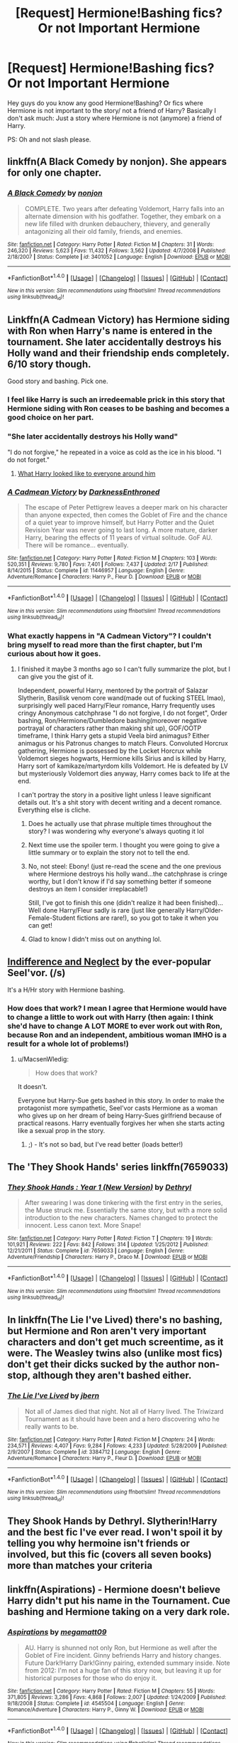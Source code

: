 #+TITLE: [Request] Hermione!Bashing fics? Or not Important Hermione

* [Request] Hermione!Bashing fics? Or not Important Hermione
:PROPERTIES:
:Author: Quoba_97
:Score: 1
:DateUnix: 1469020334.0
:DateShort: 2016-Jul-20
:FlairText: Request
:END:
Hey guys do you know any good Hermione!Bashing? Or fics where Hermione is not important to the story/ not a friend of Harry? Basically I don't ask much: Just a story where Hermione is not (anymore) a friend of Harry.

PS: Oh and not slash please.


** linkffn(A Black Comedy by nonjon). She appears for only one chapter.
:PROPERTIES:
:Score: 3
:DateUnix: 1469020831.0
:DateShort: 2016-Jul-20
:END:

*** [[http://www.fanfiction.net/s/3401052/1/][*/A Black Comedy/*]] by [[https://www.fanfiction.net/u/649528/nonjon][/nonjon/]]

#+begin_quote
  COMPLETE. Two years after defeating Voldemort, Harry falls into an alternate dimension with his godfather. Together, they embark on a new life filled with drunken debauchery, thievery, and generally antagonizing all their old family, friends, and enemies.
#+end_quote

^{/Site/: [[http://www.fanfiction.net/][fanfiction.net]] *|* /Category/: Harry Potter *|* /Rated/: Fiction M *|* /Chapters/: 31 *|* /Words/: 246,320 *|* /Reviews/: 5,623 *|* /Favs/: 11,432 *|* /Follows/: 3,562 *|* /Updated/: 4/7/2008 *|* /Published/: 2/18/2007 *|* /Status/: Complete *|* /id/: 3401052 *|* /Language/: English *|* /Download/: [[http://www.ff2ebook.com/old/ffn-bot/index.php?id=3401052&source=ff&filetype=epub][EPUB]] or [[http://www.ff2ebook.com/old/ffn-bot/index.php?id=3401052&source=ff&filetype=mobi][MOBI]]}

--------------

*FanfictionBot*^{1.4.0} *|* [[[https://github.com/tusing/reddit-ffn-bot/wiki/Usage][Usage]]] | [[[https://github.com/tusing/reddit-ffn-bot/wiki/Changelog][Changelog]]] | [[[https://github.com/tusing/reddit-ffn-bot/issues/][Issues]]] | [[[https://github.com/tusing/reddit-ffn-bot/][GitHub]]] | [[[https://www.reddit.com/message/compose?to=tusing][Contact]]]

^{/New in this version: Slim recommendations using/ ffnbot!slim! /Thread recommendations using/ linksub(thread_id)!}
:PROPERTIES:
:Author: FanfictionBot
:Score: 3
:DateUnix: 1469020858.0
:DateShort: 2016-Jul-20
:END:


** Linkffn(A Cadmean Victory) has Hermione siding with Ron when Harry's name is entered in the tournament. She later accidentally destroys his Holly wand and their friendship ends completely. 6/10 story though.

Good story and bashing. Pick one.
:PROPERTIES:
:Author: DevoidOfVoid
:Score: 2
:DateUnix: 1469020985.0
:DateShort: 2016-Jul-20
:END:

*** I feel like Harry is such an irredeemable prick in this story that Hermione siding with Ron ceases to be bashing and becomes a good choice on her part.
:PROPERTIES:
:Author: Faeriniel
:Score: 10
:DateUnix: 1469023827.0
:DateShort: 2016-Jul-20
:END:


*** "She later accidentally destroys his Holly wand"

"I do not forgive," he repeated in a voice as cold as the ice in his blood. "I do not forget."
:PROPERTIES:
:Author: ModernDayWeeaboo
:Score: 9
:DateUnix: 1469025531.0
:DateShort: 2016-Jul-20
:END:

**** [[https://s-media-cache-ak0.pinimg.com/736x/72/60/4a/72604ac642e080ac72f9eb3b98073224.jpg][What Harry looked like to everyone around him]]
:PROPERTIES:
:Score: 5
:DateUnix: 1469031401.0
:DateShort: 2016-Jul-20
:END:


*** [[http://www.fanfiction.net/s/11446957/1/][*/A Cadmean Victory/*]] by [[https://www.fanfiction.net/u/7037477/DarknessEnthroned][/DarknessEnthroned/]]

#+begin_quote
  The escape of Peter Pettigrew leaves a deeper mark on his character than anyone expected, then comes the Goblet of Fire and the chance of a quiet year to improve himself, but Harry Potter and the Quiet Revision Year was never going to last long. A more mature, darker Harry, bearing the effects of 11 years of virtual solitude. GoF AU. There will be romance... eventually.
#+end_quote

^{/Site/: [[http://www.fanfiction.net/][fanfiction.net]] *|* /Category/: Harry Potter *|* /Rated/: Fiction M *|* /Chapters/: 103 *|* /Words/: 520,351 *|* /Reviews/: 9,780 *|* /Favs/: 7,401 *|* /Follows/: 7,437 *|* /Updated/: 2/17 *|* /Published/: 8/14/2015 *|* /Status/: Complete *|* /id/: 11446957 *|* /Language/: English *|* /Genre/: Adventure/Romance *|* /Characters/: Harry P., Fleur D. *|* /Download/: [[http://www.ff2ebook.com/old/ffn-bot/index.php?id=11446957&source=ff&filetype=epub][EPUB]] or [[http://www.ff2ebook.com/old/ffn-bot/index.php?id=11446957&source=ff&filetype=mobi][MOBI]]}

--------------

*FanfictionBot*^{1.4.0} *|* [[[https://github.com/tusing/reddit-ffn-bot/wiki/Usage][Usage]]] | [[[https://github.com/tusing/reddit-ffn-bot/wiki/Changelog][Changelog]]] | [[[https://github.com/tusing/reddit-ffn-bot/issues/][Issues]]] | [[[https://github.com/tusing/reddit-ffn-bot/][GitHub]]] | [[[https://www.reddit.com/message/compose?to=tusing][Contact]]]

^{/New in this version: Slim recommendations using/ ffnbot!slim! /Thread recommendations using/ linksub(thread_id)!}
:PROPERTIES:
:Author: FanfictionBot
:Score: 1
:DateUnix: 1469020993.0
:DateShort: 2016-Jul-20
:END:


*** What exactly happens in "A Cadmean Victory"? I couldn't bring myself to read more than the first chapter, but I'm curious about how it goes.
:PROPERTIES:
:Author: Chienkaiba
:Score: 1
:DateUnix: 1469058395.0
:DateShort: 2016-Jul-21
:END:

**** I finished it maybe 3 months ago so I can't fully summarize the plot, but I can give you the gist of it.

Independent, powerful Harry, mentored by the portrait of Salazar Slytherin, Basilisk venom core wand(made out of fucking STEEL lmao), surprisingly well paced Harry/Fleur romance, Harry frequently uses cringy Anonymous catchphrase "I do not forgive, I do not forget", Order bashing, Ron/Hermione/Dumbledore bashing(moreover negative portrayal of characters rather than making shit up), GOF/OOTP timeframe, I think Harry gets a stupid Veela bird animagus? Either animagus or his Patronus changes to match Fleurs. Convoluted Horcrux gathering, Hermione is possessed by the Locket Horcrux while Voldemort sieges hogwarts, Hermione kills Sirius and is killed by Harry, Harry sort of kamikaze/martyrdom kills Voldemort. He is defeated by LV but mysteriously Voldemort dies anyway, Harry comes back to life at the end.

I can't portray the story in a positive light unless I leave significant details out. It's a shit story with decent writing and a decent romance. Everything else is cliche.
:PROPERTIES:
:Author: DevoidOfVoid
:Score: 2
:DateUnix: 1469059465.0
:DateShort: 2016-Jul-21
:END:

***** Does he actually use that phrase multiple times throughout the story? I was wondering why everyone's always quoting it lol
:PROPERTIES:
:Author: face19171
:Score: 2
:DateUnix: 1469065293.0
:DateShort: 2016-Jul-21
:END:


***** Next time use the spoiler term. I thought you were going to give a little summary or to explain the story not to tell the end.
:PROPERTIES:
:Author: Quoba_97
:Score: 2
:DateUnix: 1469094831.0
:DateShort: 2016-Jul-21
:END:


***** No, not steel: Ebony! (just re-read the scene and the one previous where Hermione destroys his holly wand...the catchphrase is cringe worthy, but I don't know if I'd say something better if someone destroys an item I consider irreplacable!)

Still, I've got to finish this one (didn't realize it had been finished)...Well done Harry/Fleur sadly is rare (just like generally Harry/Older-Female-Student fictions are rare!), so you got to take it when you can get!
:PROPERTIES:
:Author: Laxian
:Score: 2
:DateUnix: 1469108075.0
:DateShort: 2016-Jul-21
:END:


***** Glad to know I didn't miss out on anything lol.
:PROPERTIES:
:Author: Chienkaiba
:Score: 1
:DateUnix: 1469065994.0
:DateShort: 2016-Jul-21
:END:


** [[http://seelvor.fanficauthors.net/Indifference_and_Neglect/index/][Indifference and Neglect]] by the ever-popular Seel'vor. (/s)

It's a H/Hr story with Hermione bashing.
:PROPERTIES:
:Author: MacsenWledig
:Score: 1
:DateUnix: 1469024186.0
:DateShort: 2016-Jul-20
:END:

*** How does that work? I mean I agree that Hermione would have to change a little to work out with Harry (then again: I think she'd have to change A LOT MORE to ever work out with Ron, because Ron and an independent, ambitious woman IMHO is a result for a whole lot of problems!)
:PROPERTIES:
:Author: Laxian
:Score: 1
:DateUnix: 1469108190.0
:DateShort: 2016-Jul-21
:END:

**** u/MacsenWledig:
#+begin_quote
  How does that work?
#+end_quote

It doesn't.

Everyone but Harry-Sue gets bashed in this story. In order to make the protagonist more sympathetic, Seel'vor casts Hermione as a woman who gives up on her dream of being Harry-Sues girlfriend because of practical reasons. Harry eventually forgives her when she starts acting like a sexual prop in the story.
:PROPERTIES:
:Author: MacsenWledig
:Score: 3
:DateUnix: 1469113935.0
:DateShort: 2016-Jul-21
:END:

***** ;) - It's not so bad, but I've read better (loads better!)
:PROPERTIES:
:Author: Laxian
:Score: 1
:DateUnix: 1469314813.0
:DateShort: 2016-Jul-24
:END:


** The 'They Shook Hands' series linkffn(7659033)
:PROPERTIES:
:Author: EntwinedLove
:Score: 1
:DateUnix: 1469026534.0
:DateShort: 2016-Jul-20
:END:

*** [[http://www.fanfiction.net/s/7659033/1/][*/They Shook Hands : Year 1 (New Version)/*]] by [[https://www.fanfiction.net/u/2560219/Dethryl][/Dethryl/]]

#+begin_quote
  After swearing I was done tinkering with the first entry in the series, the Muse struck me. Essentially the same story, but with a more solid introduction to the new characters. Names changed to protect the innocent. Less canon text. More Snape!
#+end_quote

^{/Site/: [[http://www.fanfiction.net/][fanfiction.net]] *|* /Category/: Harry Potter *|* /Rated/: Fiction T *|* /Chapters/: 19 *|* /Words/: 101,921 *|* /Reviews/: 222 *|* /Favs/: 842 *|* /Follows/: 314 *|* /Updated/: 1/25/2012 *|* /Published/: 12/21/2011 *|* /Status/: Complete *|* /id/: 7659033 *|* /Language/: English *|* /Genre/: Adventure/Friendship *|* /Characters/: Harry P., Draco M. *|* /Download/: [[http://www.ff2ebook.com/old/ffn-bot/index.php?id=7659033&source=ff&filetype=epub][EPUB]] or [[http://www.ff2ebook.com/old/ffn-bot/index.php?id=7659033&source=ff&filetype=mobi][MOBI]]}

--------------

*FanfictionBot*^{1.4.0} *|* [[[https://github.com/tusing/reddit-ffn-bot/wiki/Usage][Usage]]] | [[[https://github.com/tusing/reddit-ffn-bot/wiki/Changelog][Changelog]]] | [[[https://github.com/tusing/reddit-ffn-bot/issues/][Issues]]] | [[[https://github.com/tusing/reddit-ffn-bot/][GitHub]]] | [[[https://www.reddit.com/message/compose?to=tusing][Contact]]]

^{/New in this version: Slim recommendations using/ ffnbot!slim! /Thread recommendations using/ linksub(thread_id)!}
:PROPERTIES:
:Author: FanfictionBot
:Score: 1
:DateUnix: 1469026555.0
:DateShort: 2016-Jul-20
:END:


** In linkffn(The Lie I've Lived) there's no bashing, but Hermione and Ron aren't very important characters and don't get much screentime, as it were. The Weasley twins also (unlike most fics) don't get their dicks sucked by the author non-stop, although they aren't bashed either.
:PROPERTIES:
:Author: waylandertheslayer
:Score: 1
:DateUnix: 1469043438.0
:DateShort: 2016-Jul-21
:END:

*** [[http://www.fanfiction.net/s/3384712/1/][*/The Lie I've Lived/*]] by [[https://www.fanfiction.net/u/940359/jbern][/jbern/]]

#+begin_quote
  Not all of James died that night. Not all of Harry lived. The Triwizard Tournament as it should have been and a hero discovering who he really wants to be.
#+end_quote

^{/Site/: [[http://www.fanfiction.net/][fanfiction.net]] *|* /Category/: Harry Potter *|* /Rated/: Fiction M *|* /Chapters/: 24 *|* /Words/: 234,571 *|* /Reviews/: 4,407 *|* /Favs/: 9,284 *|* /Follows/: 4,233 *|* /Updated/: 5/28/2009 *|* /Published/: 2/9/2007 *|* /Status/: Complete *|* /id/: 3384712 *|* /Language/: English *|* /Genre/: Adventure/Romance *|* /Characters/: Harry P., Fleur D. *|* /Download/: [[http://www.ff2ebook.com/old/ffn-bot/index.php?id=3384712&source=ff&filetype=epub][EPUB]] or [[http://www.ff2ebook.com/old/ffn-bot/index.php?id=3384712&source=ff&filetype=mobi][MOBI]]}

--------------

*FanfictionBot*^{1.4.0} *|* [[[https://github.com/tusing/reddit-ffn-bot/wiki/Usage][Usage]]] | [[[https://github.com/tusing/reddit-ffn-bot/wiki/Changelog][Changelog]]] | [[[https://github.com/tusing/reddit-ffn-bot/issues/][Issues]]] | [[[https://github.com/tusing/reddit-ffn-bot/][GitHub]]] | [[[https://www.reddit.com/message/compose?to=tusing][Contact]]]

^{/New in this version: Slim recommendations using/ ffnbot!slim! /Thread recommendations using/ linksub(thread_id)!}
:PROPERTIES:
:Author: FanfictionBot
:Score: 1
:DateUnix: 1469043507.0
:DateShort: 2016-Jul-21
:END:


** They Shook Hands by Dethryl. Slytherin!Harry and the best fic I've ever read. I won't spoil it by telling you why hermoine isn't friends or involved, but this fic (covers all seven books) more than matches your criteria
:PROPERTIES:
:Score: 1
:DateUnix: 1469081487.0
:DateShort: 2016-Jul-21
:END:


** linkffn(Aspirations) - Hermione doesn't believe Harry didn't put his name in the Tournament. Cue bashing and Hermione taking on a very dark role.
:PROPERTIES:
:Author: whatalameusername
:Score: 1
:DateUnix: 1469159431.0
:DateShort: 2016-Jul-22
:END:

*** [[http://www.fanfiction.net/s/4545504/1/][*/Aspirations/*]] by [[https://www.fanfiction.net/u/424665/megamatt09][/megamatt09/]]

#+begin_quote
  AU. Harry is shunned not only Ron, but Hermione as well after the Goblet of Fire incident. Ginny befriends Harry and history changes. Future Dark!Harry Dark!Ginny pairing, extended summary inside. Note from 2012: I'm not a huge fan of this story now, but leaving it up for historical purposes for those who do enjoy it.
#+end_quote

^{/Site/: [[http://www.fanfiction.net/][fanfiction.net]] *|* /Category/: Harry Potter *|* /Rated/: Fiction M *|* /Chapters/: 55 *|* /Words/: 371,805 *|* /Reviews/: 3,286 *|* /Favs/: 4,868 *|* /Follows/: 2,007 *|* /Updated/: 1/24/2009 *|* /Published/: 9/18/2008 *|* /Status/: Complete *|* /id/: 4545504 *|* /Language/: English *|* /Genre/: Romance/Adventure *|* /Characters/: Harry P., Ginny W. *|* /Download/: [[http://www.ff2ebook.com/old/ffn-bot/index.php?id=4545504&source=ff&filetype=epub][EPUB]] or [[http://www.ff2ebook.com/old/ffn-bot/index.php?id=4545504&source=ff&filetype=mobi][MOBI]]}

--------------

*FanfictionBot*^{1.4.0} *|* [[[https://github.com/tusing/reddit-ffn-bot/wiki/Usage][Usage]]] | [[[https://github.com/tusing/reddit-ffn-bot/wiki/Changelog][Changelog]]] | [[[https://github.com/tusing/reddit-ffn-bot/issues/][Issues]]] | [[[https://github.com/tusing/reddit-ffn-bot/][GitHub]]] | [[[https://www.reddit.com/message/compose?to=tusing][Contact]]]

^{/New in this version: Slim recommendations using/ ffnbot!slim! /Thread recommendations using/ linksub(thread_id)!}
:PROPERTIES:
:Author: FanfictionBot
:Score: 1
:DateUnix: 1469159449.0
:DateShort: 2016-Jul-22
:END:


*** Yeah I know this one. I liked it very much
:PROPERTIES:
:Author: Quoba_97
:Score: 1
:DateUnix: 1469220136.0
:DateShort: 2016-Jul-23
:END:
